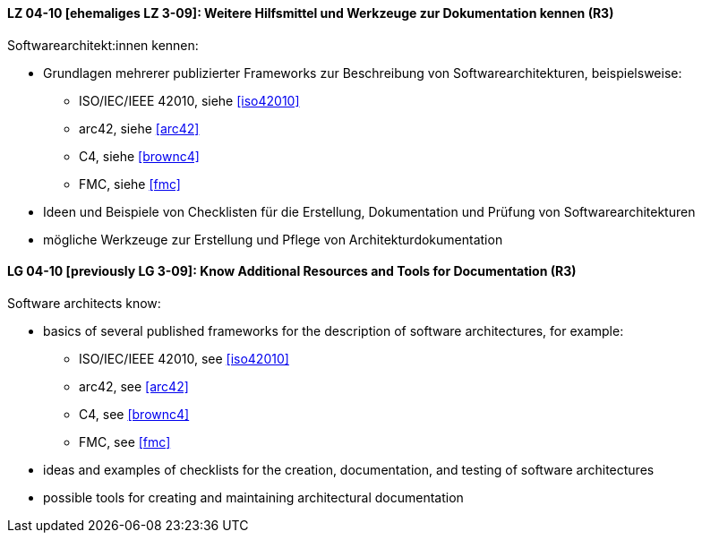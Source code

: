 
// tag::DE[]
[[LZ-04-10]]
==== LZ 04-10 [ehemaliges LZ 3-09]: Weitere Hilfsmittel und Werkzeuge zur Dokumentation kennen (R3)

Softwarearchitekt:innen kennen:

* Grundlagen mehrerer publizierter Frameworks zur Beschreibung von Softwarearchitekturen, beispielsweise:
** ISO/IEC/IEEE 42010, siehe <<iso42010>>
** arc42, siehe <<arc42>>
** C4, siehe <<brownc4>>
** FMC, siehe <<fmc>>
* Ideen und Beispiele von Checklisten für die Erstellung, Dokumentation und Prüfung von Softwarearchitekturen
* mögliche Werkzeuge zur Erstellung und Pflege von Architekturdokumentation

// end::DE[]

// tag::EN[]
[[LG-04-10]]
==== LG 04-10 [previously LG 3-09]: Know Additional Resources and Tools for Documentation (R3)

Software architects know:

* basics of several published frameworks for the description of software architectures, for example:
** ISO/IEC/IEEE 42010, see <<iso42010>>
** arc42, see <<arc42>>
** C4, see <<brownc4>>
** FMC, see <<fmc>>
* ideas and examples of checklists for the creation, documentation, and testing of software architectures
* possible tools for creating and maintaining architectural documentation

// end::EN[]
